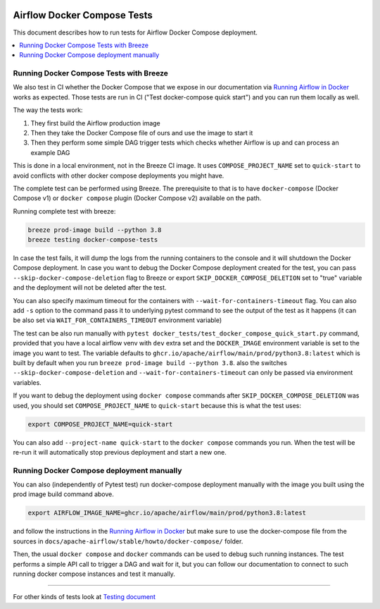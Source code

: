  .. Licensed to the Apache Software Foundation (ASF) under one
    or more contributor license agreements.  See the NOTICE file
    distributed with this work for additional information
    regarding copyright ownership.  The ASF licenses this file
    to you under the Apache License, Version 2.0 (the
    "License"); you may not use this file except in compliance
    with the License.  You may obtain a copy of the License at

 ..   http://www.apache.org/licenses/LICENSE-2.0

 .. Unless required by applicable law or agreed to in writing,
    software distributed under the License is distributed on an
    "AS IS" BASIS, WITHOUT WARRANTIES OR CONDITIONS OF ANY
    KIND, either express or implied.  See the License for the
    specific language governing permissions and limitations
    under the License.

Airflow Docker Compose Tests
============================

This document describes how to run tests for Airflow Docker Compose deployment.

.. contents:: :local:

Running Docker Compose Tests with Breeze
----------------------------------------

We also test in CI whether the Docker Compose that we expose in our documentation via
`Running Airflow in Docker <https://airflow.apache.org/docs/apache-airflow/stable/howto/docker-compose/index.html>`_
works as expected. Those tests are run in CI ("Test docker-compose quick start")
and you can run them locally as well.

The way the tests work:

1. They first build the Airflow production image
2. Then they take the Docker Compose file of ours and use the image to start it
3. Then they perform some simple DAG trigger tests which checks whether Airflow is up and can process
   an example DAG

This is done in a local environment, not in the Breeze CI image. It uses ``COMPOSE_PROJECT_NAME`` set to
``quick-start`` to avoid conflicts with other docker compose deployments you might have.

The complete test can be performed using Breeze. The prerequisite to that
is to have ``docker-compose`` (Docker Compose v1) or ``docker compose`` plugin (Docker Compose v2)
available on the path.

Running complete test with breeze:

.. code-block:: bash

    breeze prod-image build --python 3.8
    breeze testing docker-compose-tests

In case the test fails, it will dump the logs from the running containers to the console and it
will shutdown the Docker Compose deployment. In case you want to debug the Docker Compose deployment
created for the test, you can pass ``--skip-docker-compose-deletion`` flag to Breeze or
export ``SKIP_DOCKER_COMPOSE_DELETION`` set to "true" variable and the deployment
will not be deleted after the test.

You can also specify maximum timeout for the containers with ``--wait-for-containers-timeout`` flag.
You can also add ``-s`` option to the command pass it to underlying pytest command
to see the output of the test as it happens (it can be also set via
``WAIT_FOR_CONTAINERS_TIMEOUT`` environment variable)

The test can be also run manually with ``pytest docker_tests/test_docker_compose_quick_start.py``
command, provided that you have a local airflow venv with ``dev`` extra set and the
``DOCKER_IMAGE`` environment variable is set to the image you want to test. The variable defaults
to ``ghcr.io/apache/airflow/main/prod/python3.8:latest`` which is built by default
when you run ``breeze prod-image build --python 3.8``. also the switches ``--skip-docker-compose-deletion``
and ``--wait-for-containers-timeout`` can only be passed via environment variables.

If you want to debug the deployment using ``docker compose`` commands after ``SKIP_DOCKER_COMPOSE_DELETION``
was used, you should set ``COMPOSE_PROJECT_NAME`` to ``quick-start`` because this is what the test uses:

.. code-block:: bash

    export COMPOSE_PROJECT_NAME=quick-start

You can also add ``--project-name quick-start`` to the ``docker compose`` commands you run.
When the test will be re-run it will automatically stop previous deployment and start a new one.

Running Docker Compose deployment manually
------------------------------------------

You can also (independently of Pytest test) run docker-compose deployment manually with the image you built using
the prod image build command above.

.. code-block:: bash

    export AIRFLOW_IMAGE_NAME=ghcr.io/apache/airflow/main/prod/python3.8:latest

and follow the instructions in the
`Running Airflow in Docker <https://airflow.apache.org/docs/apache-airflow/stable/howto/docker-compose/index.html>`_
but make sure to use the docker-compose file from the sources in
``docs/apache-airflow/stable/howto/docker-compose/`` folder.

Then, the usual ``docker compose`` and ``docker`` commands can be used to debug such running instances.
The test performs a simple API call to trigger a DAG and wait for it, but you can follow our
documentation to connect to such running docker compose instances and test it manually.

-----

For other kinds of tests look at `Testing document <../09_testing.rst>`__
